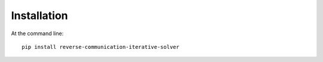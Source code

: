 ============
Installation
============

At the command line::

    pip install reverse-communication-iterative-solver

